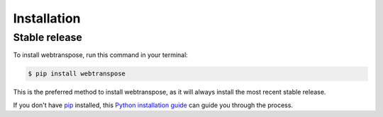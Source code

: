 .. highlight:: shell

============
Installation
============


Stable release
--------------

To install webtranspose, run this command in your terminal:

.. code-block:: console

    $ pip install webtranspose

This is the preferred method to install webtranspose, as it will always install the most recent stable release.

If you don't have `pip`_ installed, this `Python installation guide`_ can guide
you through the process.

.. _pip: https://pip.pypa.io
.. _Python installation guide: http://docs.python-guide.org/en/latest/starting/installation/

